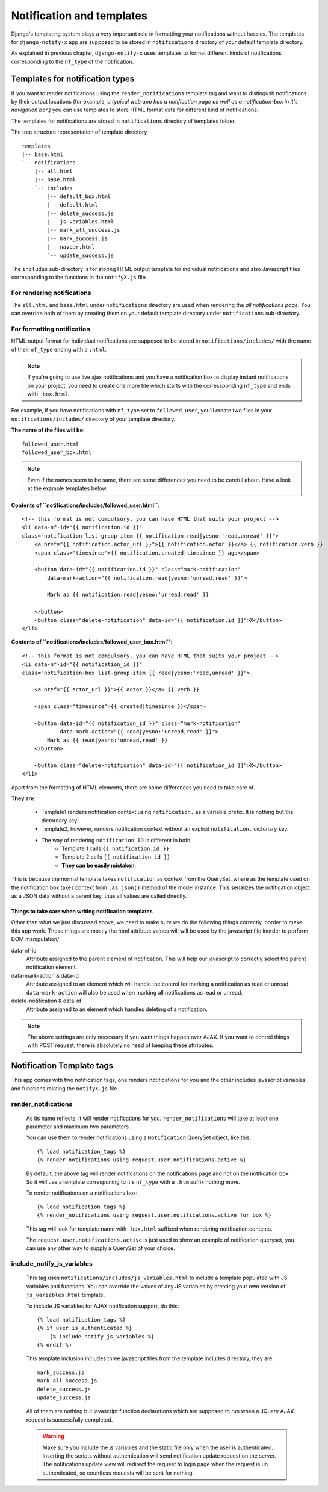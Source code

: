 ==========================
Notification and templates
==========================

Django's templating system plays a very important role in formatting your notifications without hassles. The templates for ``django-notify-x`` app are supposed to be stored in ``notifications`` directory of your default template directory.

As explained in previous chapter, ``django-notify-x`` uses templates to format different kinds of notifications corresponding to the ``nf_type`` of the notification.

Templates for notification types
================================

If you want to render notifications using the ``render_notifications`` template tag and want to distingush notifications by their output locations (for example, *a typical web app has a notification page as well as a notification-box in it's navigation bar*.) you can use templates to store HTML format data for different kind of notifications.

The templates for notifications are stored in ``notifications`` directory of templates folder.

The tree structure representation of template directory
::
    templates
    |-- base.html
    `-- notifications
        |-- all.html
        |-- base.html
        `-- includes
            |-- default_box.html
            |-- default.html
            |-- delete_success.js
            |-- js_variables.html
            |-- mark_all_success.js
            |-- mark_success.js
            |-- navbar.html
            `-- update_success.js

The ``includes`` sub-directory is for storing HTML output template for individual notifications and also Javascript files corresponding to the functions in the ``notifyX.js`` file.

For rendering notifications
---------------------------

The ``all.html`` and ``base.html`` under ``notifications`` directory are used when rendering the `all notifications page`. You can override both of them by creating them on your default template directory under ``notifications`` sub-directory.

For formatting notification
---------------------------

HTML output format for individual notifications are supposed to be stored in ``notifications/includes/`` with the name of their ``nf_type`` ending with a ``.html``.

.. note::
     If you're going to use live ajax notifications and you have a notification box to display instant notifications on your project, you need to create one more file which starts with the corressponding ``nf_type`` and ends with ``_box.html``.


For example, if you have notifications with ``nf_type`` set to ``followed_user``, you'll create two files in your ``notifications/includes/`` directory of your template directory.

**The name of the files will be**::
    
    followed_user.html
    followed_user_box.html

.. note::
    Even if the names seem to be same, there are some differences you need to be careful about. Have a look at the example templates below.


**Contents of ``notifications/includes/followed_user.html``**::

    <!-- this format is not compulsory, you can have HTML that suits your project -->    
    <li data-nf-id="{{ notification.id }}"
    class="notification list-group-item {{ notification.read|yesno:'read,unread' }}">
        <a href="{{ notification.actor_url }}">{{ notification.actor }}</a> {{ notification.verb }}
        <span class="timesince">{{ notification.created|timesince }} ago</span>

        <button data-id="{{ notification.id }}" class="mark-notification"
            data-mark-action="{{ notification.read|yesno:'unread,read' }}">

            Mark as {{ notification.read|yesno:'unread,read' }}

        </button>
        <button class="delete-notification" data-id="{{ notification.id }}">X</button>
    </li>

**Contents of ``notifications/includes/followed_user_box.html``**::

    <!-- this format is not compulsory, you can have HTML that suits your project -->    
    <li data-nf-id="{{ notification_id }}"
    class="notification-box list-group-item {{ read|yesno:'read,unread' }}">
        
        <a href="{{ actor_url }}">{{ actor }}</a> {{ verb }}
        
        <span class="timesince">{{ created|timesince }}</span>
        
        <button data-id="{{ notification_id }}" class="mark-notification"
                data-mark-action="{{ read|yesno:'unread,read' }}">
            Mark as {{ read|yesno:'unread,read' }}
        </button>

        <button class="delete-notification" data-id="{{ notification_id }}">X</button>
    </li>

Apart from the formatting of HTML elements, there are some differences you need to take care of.

**They are**:

    - Template1 renders notification context using ``notification.`` as a variable prefix. It is nothing but the dictornary key.
    - Template2, however, renders notification context without an explicit ``notification.`` dictonary key.
    - The way of rendering ``notification ID`` is different in both.
        - Template 1 calls ``{{ notification.id }}``
        - Template 2 calls ``{{ notification_id }}``
        - **They can be easily mistaken**.

This is because the normal template takes ``notification`` as context from the QuerySet, where as the template used on the notification box takes context from ``.as_json()`` method of the model instance. This serializes the notification object as a JSON data without a parent key, thus all values are called directly.

Things to take care when writing notification templates
^^^^^^^^^^^^^^^^^^^^^^^^^^^^^^^^^^^^^^^^^^^^^^^^^^^^^^^

Other than what we just discussed above, we need to make sure we do the following things correctly inorder to make this app work. These things are mostly the html attribute values will will be used by the javascript file inorder to perform DOM manipulation/

data-nf-id
    Attribute assigned to the parent element of notification. This will help our javascript to correctly select the parent notification element.

data-mark-action & data-id
    Attribute assigned to an element which will handle the control for marking a notification as read or unread.
    ``data-mark-action`` will also be used when marking all notifications as read or unread.

delete-notification & data-id
    Attribute assigned to an element which handles deleting of a notification.

.. note::
    The above settings are only necessary if you want things happen over AJAX. If you want to control things with POST request, there is absolutely no need of keeping these attributes.


Notification Template tags
==========================

This app comes with two notification tags, one renders notifications for you and the other includes javascript variables and functions relating the ``notifyX.js`` file.

render_notifications
--------------------

    As its name reflects, it will render notifications for you. ``render_notifications`` will take at least one parameter and maximum two parameters.

    You can use them to render notifications using a ``Notification`` QuerySet object, like this::

        {% load notification_tags %}
        {% render_notifications using request.user.notifications.active %}

    By default, the above tag will render notifications on the notifications page and not on the notification box. So it will use a template corresponing to it's ``nf_type`` with a ``.htm`` suffix nothing more.

    To render notificatons on a notifications box::
        
        {% load notification_tags %}
        {% render_notifications using request.user.notifications.active for box %}

    This tag will look for template name with ``_box.html`` suffixed when rendering notification contents.

    The ``request.user.notifications.active`` is just used to show an example of notification queryset, you can use any other way to supply a QuerySet of your choice.

include_notify_js_variables
---------------------------

    This tag uses ``notifications/includes/js_variables.html`` to include a template populated with JS variables and functions. You can override the values of any JS variables by creating your own version of ``js_variables.html`` template.

    To include JS variables for AJAX notification support, do this::

        {% load notification_tags %}
        {% if user.is_authenticated %}
            {% include_notify_js_variables %}
        {% endif %}

    This template inclusion includes three javascript files from the template includes directory, they are::

        mark_success.js
        mark_all_success.js
        delete_success.js
        update_success.js

    All of them are nothing but javascript function declarations which are supposed to run when a JQuery AJAX request is successfully completed.

    .. warning::
        Make sure you include the js variables and the static file only when the user is authenticated. Inserting the scripts without authentication will send notification update request on the server. The notifications update view will redirect the request to login page when the request is un authenticated, so countless requests will be sent for nothing. 